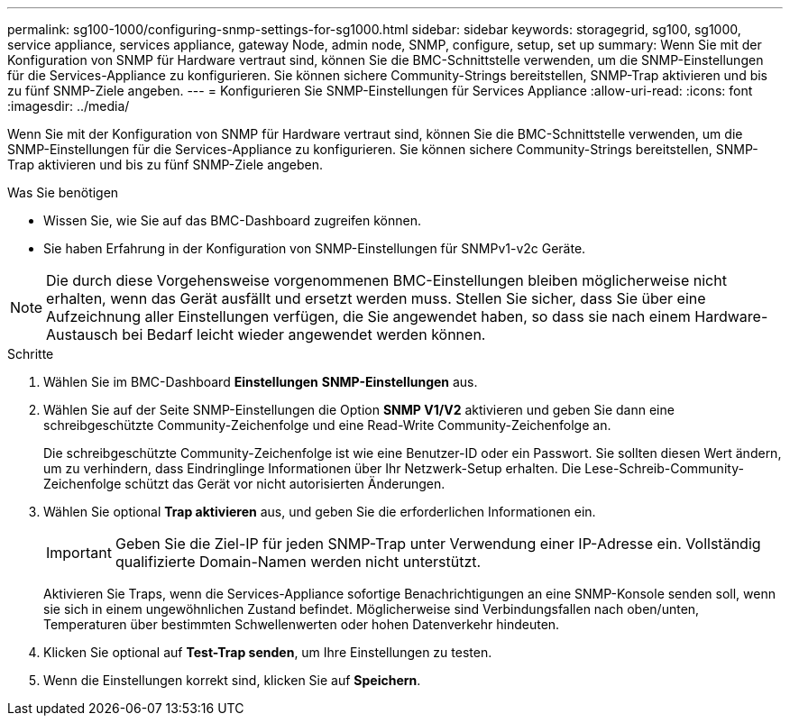 ---
permalink: sg100-1000/configuring-snmp-settings-for-sg1000.html 
sidebar: sidebar 
keywords: storagegrid, sg100, sg1000, service appliance, services appliance, gateway Node, admin node, SNMP, configure, setup, set up 
summary: Wenn Sie mit der Konfiguration von SNMP für Hardware vertraut sind, können Sie die BMC-Schnittstelle verwenden, um die SNMP-Einstellungen für die Services-Appliance zu konfigurieren. Sie können sichere Community-Strings bereitstellen, SNMP-Trap aktivieren und bis zu fünf SNMP-Ziele angeben. 
---
= Konfigurieren Sie SNMP-Einstellungen für Services Appliance
:allow-uri-read: 
:icons: font
:imagesdir: ../media/


[role="lead"]
Wenn Sie mit der Konfiguration von SNMP für Hardware vertraut sind, können Sie die BMC-Schnittstelle verwenden, um die SNMP-Einstellungen für die Services-Appliance zu konfigurieren. Sie können sichere Community-Strings bereitstellen, SNMP-Trap aktivieren und bis zu fünf SNMP-Ziele angeben.

.Was Sie benötigen
* Wissen Sie, wie Sie auf das BMC-Dashboard zugreifen können.
* Sie haben Erfahrung in der Konfiguration von SNMP-Einstellungen für SNMPv1-v2c Geräte.



NOTE: Die durch diese Vorgehensweise vorgenommenen BMC-Einstellungen bleiben möglicherweise nicht erhalten, wenn das Gerät ausfällt und ersetzt werden muss. Stellen Sie sicher, dass Sie über eine Aufzeichnung aller Einstellungen verfügen, die Sie angewendet haben, so dass sie nach einem Hardware-Austausch bei Bedarf leicht wieder angewendet werden können.

.Schritte
. Wählen Sie im BMC-Dashboard *Einstellungen* *SNMP-Einstellungen* aus.
. Wählen Sie auf der Seite SNMP-Einstellungen die Option *SNMP V1/V2* aktivieren und geben Sie dann eine schreibgeschützte Community-Zeichenfolge und eine Read-Write Community-Zeichenfolge an.
+
Die schreibgeschützte Community-Zeichenfolge ist wie eine Benutzer-ID oder ein Passwort. Sie sollten diesen Wert ändern, um zu verhindern, dass Eindringlinge Informationen über Ihr Netzwerk-Setup erhalten. Die Lese-Schreib-Community-Zeichenfolge schützt das Gerät vor nicht autorisierten Änderungen.

. Wählen Sie optional *Trap aktivieren* aus, und geben Sie die erforderlichen Informationen ein.
+

IMPORTANT: Geben Sie die Ziel-IP für jeden SNMP-Trap unter Verwendung einer IP-Adresse ein. Vollständig qualifizierte Domain-Namen werden nicht unterstützt.

+
Aktivieren Sie Traps, wenn die Services-Appliance sofortige Benachrichtigungen an eine SNMP-Konsole senden soll, wenn sie sich in einem ungewöhnlichen Zustand befindet. Möglicherweise sind Verbindungsfallen nach oben/unten, Temperaturen über bestimmten Schwellenwerten oder hohen Datenverkehr hindeuten.

. Klicken Sie optional auf *Test-Trap senden*, um Ihre Einstellungen zu testen.
. Wenn die Einstellungen korrekt sind, klicken Sie auf *Speichern*.


